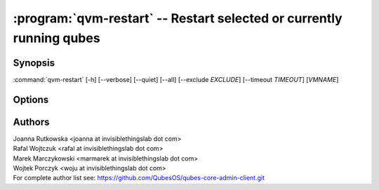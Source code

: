 .. program:: qvm-restart

:program:`qvm-restart` -- Restart selected or currently running qubes
=====================================================================

Synopsis
--------

:command:`qvm-restart` [-h] [--verbose] [--quiet] [--all] [--exclude *EXCLUDE*] [--timeout *TIMEOUT*] [*VMNAME*]

Options
-------

.. option:: --help, -h

   show the help message and exit

.. option:: --verbose, -v

   increase verbosity

.. option:: --quiet, -q

   decrease verbosity

.. option:: --all

   perform the action on all running qubes except dom0 & unnamed DispVMs

.. option:: --exclude=EXCLUDE

   exclude the qube from :option:`--all`

.. option:: --timeout

   timeout after which domains are killed. The default is decided by global
   `default_shutdown_timeout` property and qube `shutdown_timeout` property

.. option:: --version

   Show program's version number and exit


Authors
-------

| Joanna Rutkowska <joanna at invisiblethingslab dot com>
| Rafal Wojtczuk <rafal at invisiblethingslab dot com>
| Marek Marczykowski <marmarek at invisiblethingslab dot com>
| Wojtek Porczyk <woju at invisiblethingslab dot com>

| For complete author list see: https://github.com/QubesOS/qubes-core-admin-client.git

.. vim: ts=3 sw=3 et tw=80
